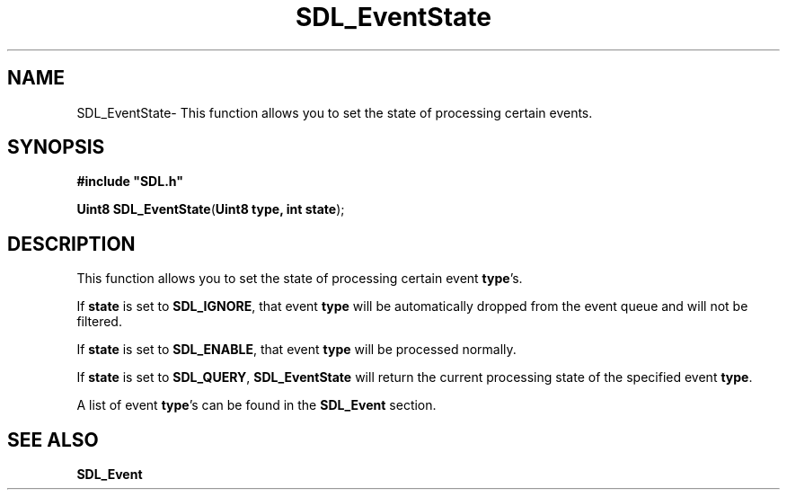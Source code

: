 .TH "SDL_EventState" "3" "Mon 12 Mar 2001, 01:03" "SDL" "SDL API Reference" 
.SH "NAME"
SDL_EventState\- This function allows you to set the state of processing certain events\&.
.SH "SYNOPSIS"
.PP
\fB#include "SDL\&.h"
.sp
\fBUint8 \fBSDL_EventState\fP\fR(\fBUint8 type, int state\fR);
.SH "DESCRIPTION"
.PP
This function allows you to set the state of processing certain event \fBtype\fR\&'s\&.
.PP
If \fBstate\fR is set to \fBSDL_IGNORE\fP, that event \fBtype\fR will be automatically dropped from the event queue and will not be filtered\&.
.PP
If \fBstate\fR is set to \fBSDL_ENABLE\fP, that event \fBtype\fR will be processed normally\&.
.PP
If \fBstate\fR is set to \fBSDL_QUERY\fP, \fBSDL_EventState\fP will return the current processing state of the specified event \fBtype\fR\&.
.PP
A list of event \fBtype\fR\&'s can be found in the \fI\fBSDL_Event\fR\fR section\&.
.SH "SEE ALSO"
.PP
\fI\fBSDL_Event\fR\fR
...\" created by instant / docbook-to-man, Mon 12 Mar 2001, 01:03
